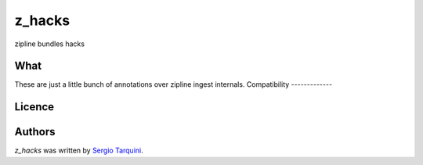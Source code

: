 z_hacks
=======

.. image:: https://img.shields.io/pypi/v/z_hacks.svg
    :target: https://pypi.python.org/pypi/z_hacks
    :alt: Latest PyPI version

.. image:: .png
   :target: 
   :alt: Latest Travis CI build status

zipline bundles hacks

What
----
These are just a little bunch of annotations over zipline ingest internals.
Compatibility
-------------

Licence
-------

Authors
-------

`z_hacks` was written by `Sergio Tarquini <starq69@mail.com>`_.

